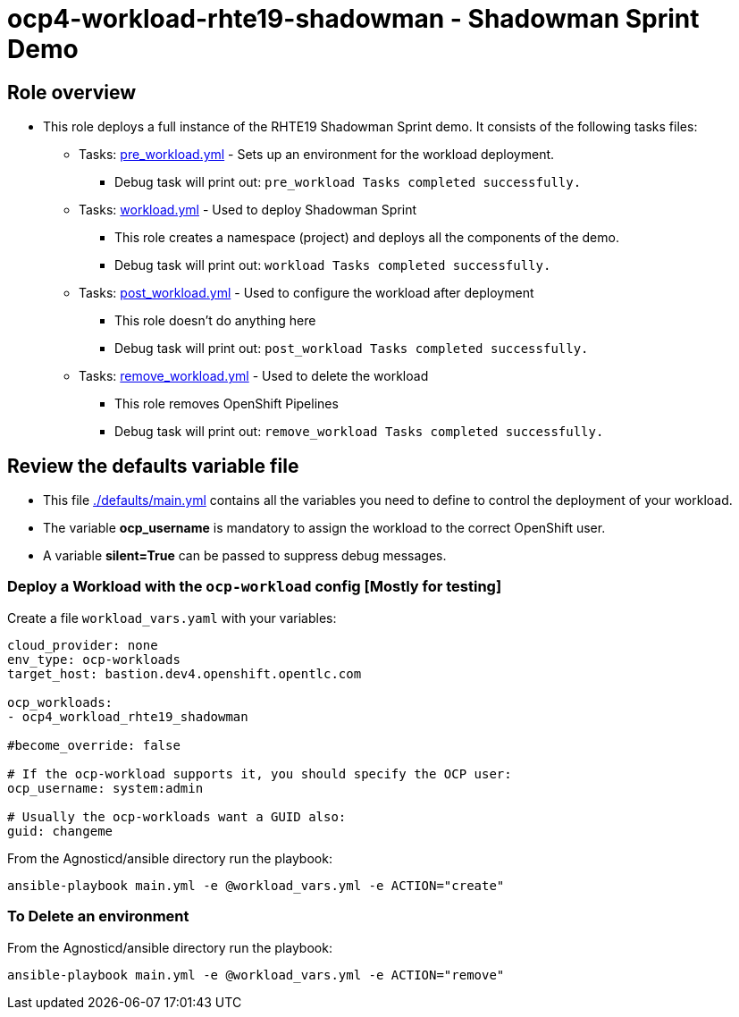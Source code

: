 = ocp4-workload-rhte19-shadowman - Shadowman Sprint Demo

== Role overview

* This role deploys a full instance of the RHTE19 Shadowman Sprint demo. It consists of the following tasks files:
** Tasks: link:./tasks/pre_workload.yml[pre_workload.yml] - Sets up an
 environment for the workload deployment.
*** Debug task will print out: `pre_workload Tasks completed successfully.`

** Tasks: link:./tasks/workload.yml[workload.yml] - Used to deploy Shadowman Sprint
*** This role creates a namespace (project) and deploys all the components of the demo.
*** Debug task will print out: `workload Tasks completed successfully.`

** Tasks: link:./tasks/post_workload.yml[post_workload.yml] - Used to
 configure the workload after deployment
*** This role doesn't do anything here
*** Debug task will print out: `post_workload Tasks completed successfully.`

** Tasks: link:./tasks/remove_workload.yml[remove_workload.yml] - Used to
 delete the workload
*** This role removes OpenShift Pipelines
*** Debug task will print out: `remove_workload Tasks completed successfully.`

== Review the defaults variable file

* This file link:./defaults/main.yml[./defaults/main.yml] contains all the variables you need to define to control the deployment of your workload.
* The variable *ocp_username* is mandatory to assign the workload to the correct OpenShift user.
* A variable *silent=True* can be passed to suppress debug messages.

=== Deploy a Workload with the `ocp-workload` config [Mostly for testing]

Create a file `workload_vars.yaml` with your variables:
----
cloud_provider: none
env_type: ocp-workloads
target_host: bastion.dev4.openshift.opentlc.com

ocp_workloads:
- ocp4_workload_rhte19_shadowman

#become_override: false

# If the ocp-workload supports it, you should specify the OCP user:
ocp_username: system:admin

# Usually the ocp-workloads want a GUID also:
guid: changeme
----

From the Agnosticd/ansible directory run the playbook:

----
ansible-playbook main.yml -e @workload_vars.yml -e ACTION="create"
----

=== To Delete an environment

From the Agnosticd/ansible directory run the playbook:

----
ansible-playbook main.yml -e @workload_vars.yml -e ACTION="remove"
----
